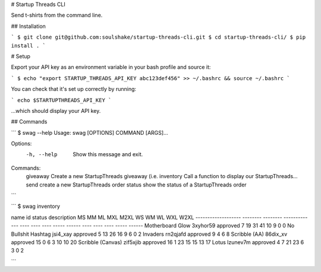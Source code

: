 # Startup Threads CLI

Send t-shirts from the command line.

## Installation

```
$ git clone git@github.com:soulshake/startup-threads-cli.git
$ cd startup-threads-cli/
$ pip install .
```


# Setup

Export your API key as an environment variable in your bash profile and source it:

```
$ echo "export STARTUP_THREADS_API_KEY abc123def456" >> ~/.bashrc && source ~/.bashrc
```

You can check that it's set up correctly by running:

```
echo $STARTUPTHREADS_API_KEY
```

...which should display your API key.


## Commands

```
$ swag  --help
Usage: swag [OPTIONS] COMMAND [ARGS]...

Options:
  -h, --help  Show this message and exit.

Commands:
  giveaway   Create a new StartupThreads giveaway (i.e.
  inventory  Call a function to display our StartupThreads...
  send       create a new StartupThreads order
  status     show the status of a StartupThreads order
```

```
$ swag inventory

name                 id        status    description      MS  MM    ML    MXL    M2XL      WS    WM    WL  WXL    W2XL  
-------------------  --------  --------  -------------  ----  ----  ----  -----  ------  ----  ----  ----  -----  ------
Motherboard Glow     3xyhor59  approved                    7  19    31    41     10         9     0     0              
No Bullshit Hashtag  jsi4_xay  approved                    5  13    26    16     9          6     0     2             
Invaders             rn2qjafd  approved                    9                                4     6     8            
Scribble (AA)        86dix_xv  approved                   15  0     6     3                10    10    20           
Scribble (Canvas)    zif5xjib  approved                   16  1     23    15               15    13    17          
Lotus                lzunev7m  approved                    4  7     21    23     6          3     0     2         

```





